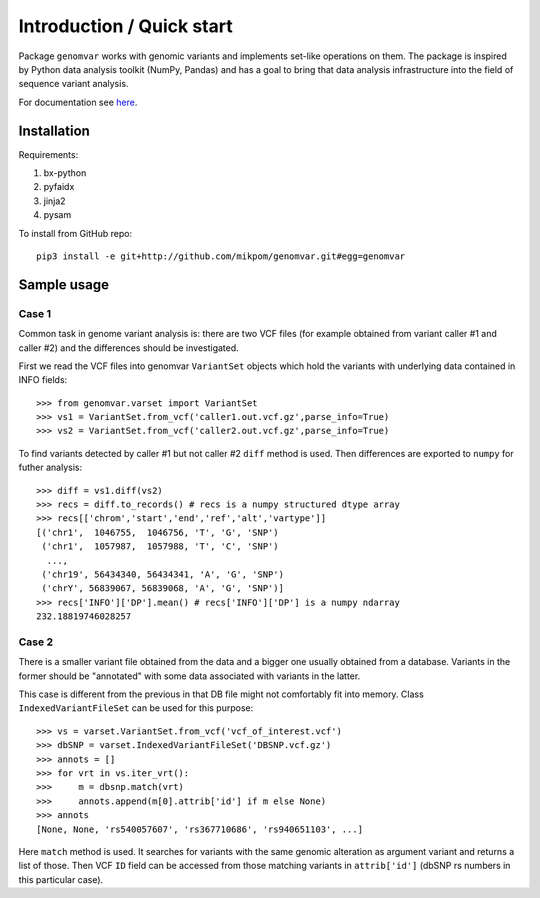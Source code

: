 Introduction / Quick start
##########################

Package ``genomvar`` works with genomic variants and implements
set-like operations on them. The package is inspired by Python data
analysis toolkit (NumPy, Pandas) and has a goal to bring that data
analysis infrastructure into the field of sequence variant analysis.

For documentation see `here <https://mikpom.github.io/genomvar/>`_.

Installation
============

Requirements:

1. bx-python
2. pyfaidx
3. jinja2
4. pysam

To install from GitHub repo::

  pip3 install -e git+http://github.com/mikpom/genomvar.git#egg=genomvar

Sample usage
============

Case 1
------

Common task in genome variant analysis is: there are two VCF files (for
example obtained from variant caller #1 and caller #2)
and the differences should be investigated.

First we read the VCF files
into genomvar ``VariantSet`` objects which 
hold the variants with underlying data contained in INFO fields::

  >>> from genomvar.varset import VariantSet
  >>> vs1 = VariantSet.from_vcf('caller1.out.vcf.gz',parse_info=True)
  >>> vs2 = VariantSet.from_vcf('caller2.out.vcf.gz',parse_info=True)

To find variants detected by caller #1 but not caller #2 ``diff``
method is used. Then differences are exported to ``numpy`` for futher
analysis::

  >>> diff = vs1.diff(vs2)
  >>> recs = diff.to_records() # recs is a numpy structured dtype array
  >>> recs[['chrom','start','end','ref','alt','vartype']]
  [('chr1',  1046755,  1046756, 'T', 'G', 'SNP')
   ('chr1',  1057987,  1057988, 'T', 'C', 'SNP')
    ...,
   ('chr19', 56434340, 56434341, 'A', 'G', 'SNP')
   ('chrY', 56839067, 56839068, 'A', 'G', 'SNP')]
  >>> recs['INFO']['DP'].mean() # recs['INFO']['DP'] is a numpy ndarray
  232.18819746028257

Case 2
------

There is a smaller variant file obtained from the data and a bigger one
usually obtained from a database. Variants in the former should be "annotated"
with some data associated with variants in the latter.

This case is different from the previous in that DB file might not
comfortably fit into memory. Class
``IndexedVariantFileSet`` can be used for this
purpose::

    >>> vs = varset.VariantSet.from_vcf('vcf_of_interest.vcf')
    >>> dbSNP = varset.IndexedVariantFileSet('DBSNP.vcf.gz')
    >>> annots = []
    >>> for vrt in vs.iter_vrt():
    >>>     m = dbsnp.match(vrt)
    >>>     annots.append(m[0].attrib['id'] if m else None)
    >>> annots
    [None, None, 'rs540057607', 'rs367710686', 'rs940651103', ...]


Here ``match`` method is used. It
searches for variants with the same genomic alteration as argument
variant and returns a list of those.  Then VCF ``ID`` field can be
accessed from those matching variants in ``attrib['id']`` (dbSNP rs
numbers in this particular case).
